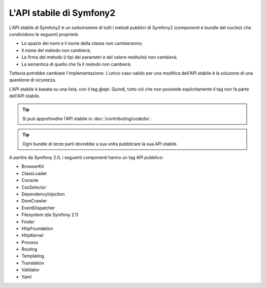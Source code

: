 .. index::
   single: API stabile

.. _the-symfony2-stable-api:

L'API stabile di Symfony2
=========================

L'API stabile di Symfony2 è un sottoinsieme di tutti i metodi pubblici di Symfony2
(componenti e bundle del nucleo) che condividono le seguenti proprietà:

* Lo spazio dei nomi e il nome della classe non cambieranno;
* Il nome del metodo non cambierà;
* La firma del metodo (i tipi dei parametri e del valore restituito) non cambierà;
* La semantica di quello che fa il metodo non cambierà;

Tuttavia potrebbe cambiare l'implementazione. L'unico caso valido per una modifica
dell'API stabile è la soluzone di una questione di sicurezza.

L'API stabile è basata su una lista, con il tag `@api`. Quindi,
tutto ciò che non possiede esplicitamente il tag non fa parte dell'API stabile.

.. tip::

    Si può approfondire l'API stabile in :doc:`/contributing/code/bc`.

.. tip::

    Ogni bundle di terze parti dovrebbe a sua volta pubblicare la sua API stabile.

A partire da Symfony 2.0, i seguenti componenti hanno un tag API pubblico:

* BrowserKit
* ClassLoader
* Console
* CssSelector
* DependencyInjection
* DomCrawler
* EventDispatcher
* Filesystem (da Symfony 2.1)
* Finder
* HttpFoundation
* HttpKernel
* Process
* Routing
* Templating
* Translation
* Validator
* Yaml
